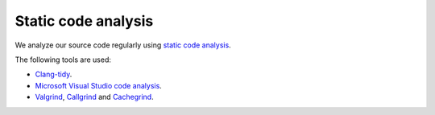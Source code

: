 Static code analysis
====================

We analyze our source code regularly using `static code analysis <https://en.wikipedia.org/wiki/Static_program_analysis>`__.

The following tools are used:

- `Clang-tidy <https://clang.llvm.org/extra/clang-tidy/>`__.
- `Microsoft Visual Studio code analysis <https://docs.microsoft.com/en-us/visualstudio/code-quality/?view=vs-2022>`__.
- `Valgrind <https://valgrind.org/>`__, `Callgrind <https://valgrind.org/docs/manual/cl-manual.html>`__ and `Cachegrind <https://valgrind.org/docs/manual/cg-manual.html>`__.
